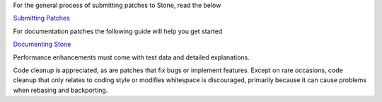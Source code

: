 For the general process of submitting patches to Stone, read the below

`Submitting Patches`_

For documentation patches the following guide will help you get started

`Documenting Stone`_

Performance enhancements must come with test data and detailed
explanations.

Code cleanup is appreciated, as are patches that fix bugs or
implement features. Except on rare occasions, code cleanup that only
relates to coding style or modifies whitespace is discouraged,
primarily because it can cause problems when rebasing and backporting.

.. _Submitting Patches: SubmittingPatches.rst
.. _Documenting Stone:  doc/start/documenting-ceph.rst
